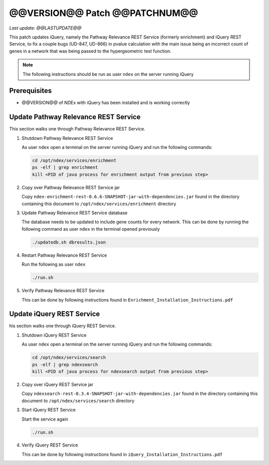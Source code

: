 @@VERSION@@ Patch @@PATCHNUM@@
=============================================

*Last update: @@LASTUPDATE@@*

This patch updates iQuery, namely the Pathway Relevance REST Service
(formerly enrichment) and iQuery REST Service, to fix a couple bugs (UD-847, UD-866) in pvalue calculation
with the main issue being an incorrect count of genes in a network that was
being passed to the hypergeometric test function.

.. note::

   The following instructions should be run as user ``ndex`` on the server
   running iQuery

Prerequisites
---------------

* @@VERSION@@ of NDEx with iQuery has been installed and is working correctly

Update Pathway Relevance REST Service
---------------------------------------

This section walks one through Pathway Relevance REST Service.


#. Shutdown Pathway Relevance REST Service

   As user ``ndex`` open a terminal on the server running iQuery and
   run the following commands:

   .. code-block::

      cd /opt/ndex/services/enrichment
      ps -elf | grep enrichment
      kill <PID of java process for enrichment output from previous step>

#. Copy over Pathway Relevance REST Service jar

   Copy ``ndex-enrichment-rest-0.6.6-SNAPSHOT-jar-with-dependencies.jar``
   found in the directory containing this document to
   ``/opt/ndex/services/enrichment`` directory

#. Update Pathway Relevance REST Service database

   The database needs to be updated to include gene counts for every
   network. This can be done by running the following command as
   user ``ndex`` in the terminal opened previously

   .. code-block::

      ./updatedb.sh dbresults.json

#. Restart Pathway Relevance REST Service

   Run the following as user ``ndex``

   .. code-block::

      ./run.sh

#. Verify Pathway Relevance REST Service

   This can be done by following instructions found in
   ``Enrichment_Installation_Instructions.pdf``

Update iQuery REST Service
---------------------------------------

his section walks one through iQuery REST Service.

#. Shutdown iQuery REST Service

   As user ``ndex`` open a terminal on the server running iQuery and
   run the following commands:

   .. code-block::

      cd /opt/ndex/services/search
      ps -elf | grep ndexsearch
      kill <PID of java process for ndexsearch output from previous step>

#. Copy over iQuery REST Service jar


   Copy ``ndexsearch-rest-0.3.4-SNAPSHOT-jar-with-dependencies.jar`` found in the
   directory containing this document to ``/opt/ndex/services/search`` directory



#. Start iQuery REST Service

   Start the service again

   .. code-block::

      ./run.sh


#. Verify iQuery REST Service

   This can be done by following instructions found in
   ``iQuery_Installation_Instructions.pdf``

